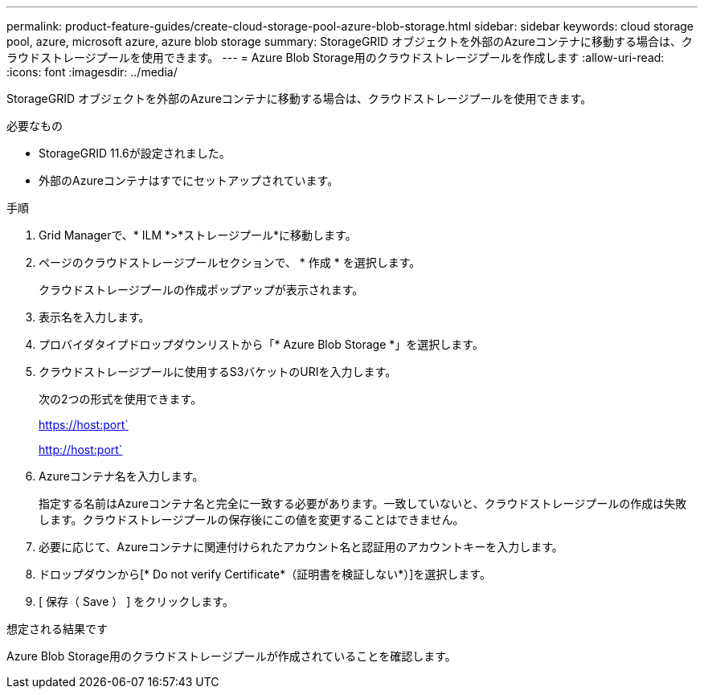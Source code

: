 ---
permalink: product-feature-guides/create-cloud-storage-pool-azure-blob-storage.html 
sidebar: sidebar 
keywords: cloud storage pool, azure, microsoft azure, azure blob storage 
summary: StorageGRID オブジェクトを外部のAzureコンテナに移動する場合は、クラウドストレージプールを使用できます。 
---
= Azure Blob Storage用のクラウドストレージプールを作成します
:allow-uri-read: 
:icons: font
:imagesdir: ../media/


[role="lead"]
StorageGRID オブジェクトを外部のAzureコンテナに移動する場合は、クラウドストレージプールを使用できます。

.必要なもの
* StorageGRID 11.6が設定されました。
* 外部のAzureコンテナはすでにセットアップされています。


.手順
. Grid Managerで、* ILM *>*ストレージプール*に移動します。
. ページのクラウドストレージプールセクションで、 * 作成 * を選択します。
+
クラウドストレージプールの作成ポップアップが表示されます。

. 表示名を入力します。
. プロバイダタイプドロップダウンリストから「* Azure Blob Storage *」を選択します。
. クラウドストレージプールに使用するS3バケットのURIを入力します。
+
次の2つの形式を使用できます。

+
https://host:port`

+
http://host:port`

. Azureコンテナ名を入力します。
+
指定する名前はAzureコンテナ名と完全に一致する必要があります。一致していないと、クラウドストレージプールの作成は失敗します。クラウドストレージプールの保存後にこの値を変更することはできません。

. 必要に応じて、Azureコンテナに関連付けられたアカウント名と認証用のアカウントキーを入力します。
. ドロップダウンから[* Do not verify Certificate*（証明書を検証しない*）]を選択します。
. [ 保存（ Save ） ] をクリックします。


.想定される結果です
Azure Blob Storage用のクラウドストレージプールが作成されていることを確認します。
